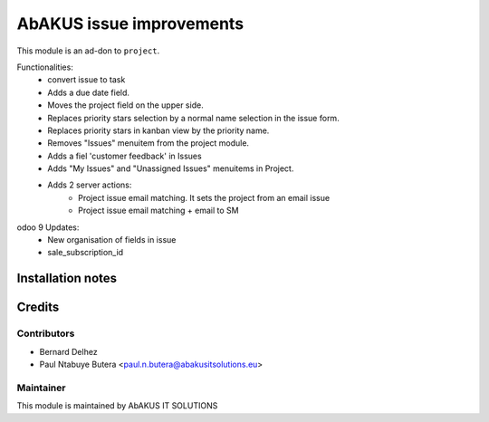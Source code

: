 =====================================
   AbAKUS issue improvements
=====================================

This module is an ad-don to ``project``.

Functionalities:
    - convert issue to task
    - Adds a due date field.
    - Moves the project field on the upper side.
    - Replaces priority stars selection by a normal name selection in the issue form.
    - Replaces priority stars in kanban view by the priority name.
    - Removes "Issues" menuitem from the project module.
    - Adds a fiel 'customer feedback' in Issues
    - Adds "My Issues" and "Unassigned Issues" menuitems in Project.

    - Adds 2 server actions:
        - Project issue email matching. It sets the project from an email issue
        - Project issue email matching + email to SM

odoo 9 Updates:
    - New organisation of fields in issue
    - sale_subscription_id

Installation notes
==================

Credits
=======

Contributors
------------

* Bernard Delhez
* Paul Ntabuye Butera <paul.n.butera@abakusitsolutions.eu>

Maintainer
-----------

.. image:: http://www.abakusitsolutions.eu/wp-content/themes/abakus/images/logo.gif
   :alt: AbAKUS IT SOLUTIONS
   :target: http://www.abakusitsolutions.eu

This module is maintained by AbAKUS IT SOLUTIONS
